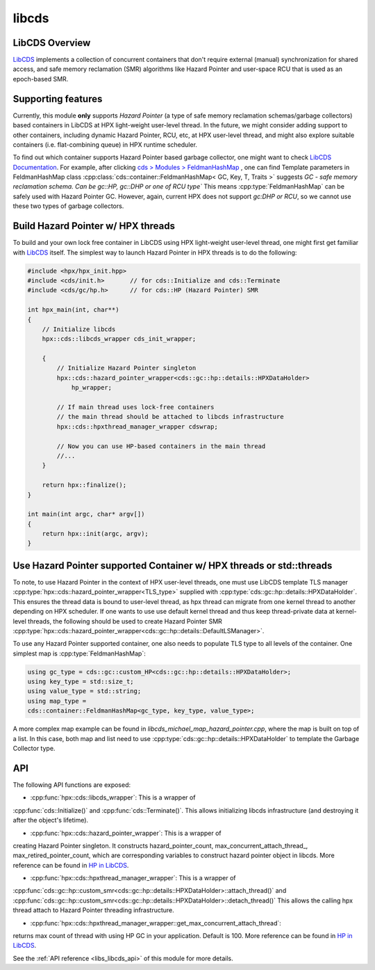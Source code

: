 ..
    Copyright (c) 2020 Weile Wei
    Copyright (c) 2020 The STE||AR-Group

    SPDX-License-Identifier: BSL-1.0
    Distributed under the Boost Software License, Version 1.0. (See accompanying
    file LICENSE_1_0.txt or copy at http://www.boost.org/LICENSE_1_0.txt)

.. _libs_libcds:

======
libcds
======

LibCDS Overview
###############

`LibCDS <https://github.com/khizmax/libcds>`_ implements a collection of
concurrent containers that don't require external (manual) synchronization
for shared access, and safe memory reclamation (SMR) algorithms like
Hazard Pointer and user-space RCU that is used as an epoch-based SMR.

Supporting features
###################
Currently, this module **only** supports *Hazard Pointer*
(a type of safe memory reclamation schemas/garbage collectors)
based containers in LibCDS
at HPX light-weight user-level thread. In the future, we might consider
adding support to other containers, including dynamic Hazard Pointer, RCU, etc,
at HPX user-level thread,
and might also explore suitable containers (i.e. flat-combining queue) in HPX
runtime scheduler.

To find out which container supports Hazard Pointer based garbage collector,
one might want to check
`LibCDS Documentation <http://libcds.sourceforge.net/doc/cds-api/index.html>`_.
For example, after clicking `cds > Modules > FeldmanHashMap <http://libcds.sourceforge.net/doc/cds-api/classcds_1_1container_1_1_feldman_hash_map.html>`_
, one can find Template parameters in FeldmanHashMap class
:cpp:class:`cds::container::FeldmanHashMap< GC, Key, T, Traits >`
suggests *GC - safe memory reclamation schema. Can be gc::HP, gc::DHP or one of RCU type`*
This means :cpp:type:`FeldmanHashMap` can be safely used with Hazard Pointer GC. However,
again, current HPX does not support *gc:DHP or RCU*, so we cannot use these two types of garbage collectors.

Build Hazard Pointer w/ HPX threads
###################################
To build and your own lock free container in LibCDS using
HPX light-weight user-level thread, one might first get familiar with
`LibCDS <https://github.com/khizmax/libcds>`_ itself. The simplest way to
launch Hazard Pointer in HPX threads is to do the following:

.. code-block:: c++

    #include <hpx/hpx_init.hpp>
    #include <cds/init.h>       // for cds::Initialize and cds::Terminate
    #include <cds/gc/hp.h>      // for cds::HP (Hazard Pointer) SMR

    int hpx_main(int, char**)
    {
        // Initialize libcds
        hpx::cds::libcds_wrapper cds_init_wrapper;

        {
            // Initialize Hazard Pointer singleton
            hpx::cds::hazard_pointer_wrapper<cds::gc::hp::details::HPXDataHolder>
                hp_wrapper;

            // If main thread uses lock-free containers
            // the main thread should be attached to libcds infrastructure
            hpx::cds::hpxthread_manager_wrapper cdswrap;

            // Now you can use HP-based containers in the main thread
            //...
        }

        return hpx::finalize();
    }

    int main(int argc, char* argv[])
    {
        return hpx::init(argc, argv);
    }

Use Hazard Pointer supported Container w/ HPX threads or std::threads
#####################################################################

To note, to use Hazard Pointer in the context of HPX user-level threads,
one must use LibCDS template
TLS manager :cpp:type:`hpx::cds::hazard_pointer_wrapper<TLS_type>` supplied with
:cpp:type:`cds::gc::hp::details::HPXDataHolder`. This ensures the thread data is bound
to user-level thread, as hpx thread can migrate from one kernel thread to another
depending on HPX scheduler.
If one wants to use use default kernel thread and thus keep thread-private data
at kernel-level threads, the following should be used to create Hazard Pointer SMR
:cpp:type:`hpx::cds::hazard_pointer_wrapper<cds::gc::hp::details::DefaultLSManager>`.

To use any Hazard Pointer supported container, one also needs to populate TLS type
to all levels of the container.
One simplest map is :cpp:type:`FeldmanHashMap`:

.. code-block:: c++

    using gc_type = cds::gc::custom_HP<cds::gc::hp::details::HPXDataHolder>;
    using key_type = std::size_t;
    using value_type = std::string;
    using map_type =
    cds::container::FeldmanHashMap<gc_type, key_type, value_type>;

A more complex map example can be found in `libcds_michael_map_hazard_pointer.cpp`,
where the map is built on top of a list. In this case, both map and list need to
use :cpp:type:`cds::gc::hp::details::HPXDataHolder` to template the Garbage Collector
type.

API
#####################################################

The following API functions are exposed:

- :cpp:func:`hpx::cds::libcds_wrapper`: This is a wrapper of
:cpp:func:`cds::Initialize()` and :cpp:func:`cds::Terminate()`.
This allows initializing libcds infrastructure (and destroying it after the object's lifetime).

- :cpp:func:`hpx::cds::hazard_pointer_wrapper`: This is a wrapper of
creating Hazard Pointer singleton. It constructs hazard_pointer_count,
max_concurrent_attach_thread_, max_retired_pointer_count, which are corresponding variables to
construct hazard pointer object in libcds. More reference can be found in
`HP in LibCDS <https://github.com/khizmax/libcds/blob/master/cds/gc/hp.h>`_.

- :cpp:func:`hpx::cds::hpxthread_manager_wrapper`: This is a wrapper of
:cpp:func:`cds::gc::hp::custom_smr<cds::gc::hp::details::HPXDataHolder>::attach_thread()`
and :cpp:func:`cds::gc::hp::custom_smr<cds::gc::hp::details::HPXDataHolder>::detach_thread()`
This allows the calling hpx thread attach to Hazard Pointer threading infrastructure.

- :cpp:func:`hpx::cds::hpxthread_manager_wrapper::get_max_concurrent_attach_thread`:
returns max count of thread with using HP GC in your application.
Default is 100. More reference can be found in
`HP in LibCDS <https://github.com/khizmax/libcds/blob/master/cds/gc/hp.h>`_.


See the :ref:`API reference <libs_libcds_api>` of this module for more
details.

